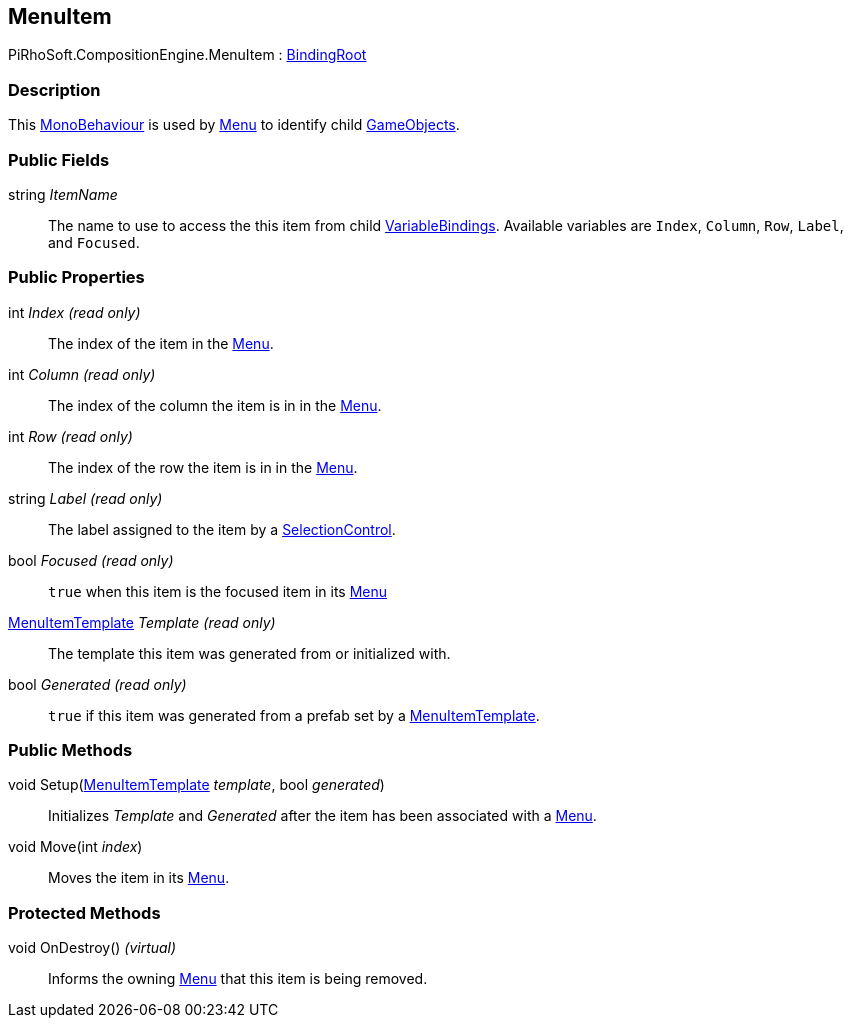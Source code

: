 [#reference/menu-item]

## MenuItem

PiRhoSoft.CompositionEngine.MenuItem : <<reference/binding-root.html,BindingRoot>>

### Description

This https://docs.unity3d.com/ScriptReference/MonoBehaviour.html[MonoBehaviour^] is used by <<reference/menu.html,Menu>> to identify child https://docs.unity3d.com/ScriptReference/GameObject.html[GameObjects^].

### Public Fields

string _ItemName_::

The name to use to access the this item from child <<reference/variable-binding.html,VariableBindings>>. Available variables are `Index`, `Column`, `Row`, `Label`, and `Focused`.

### Public Properties

int _Index_ _(read only)_::

The index of the item in the <<reference/menu.html,Menu>>.

int _Column_ _(read only)_::

The index of the column the item is in in the <<reference/menu.html,Menu>>.

int _Row_ _(read only)_::

The index of the row the item is in in the <<reference/menu.html,Menu>>.

string _Label_ _(read only)_::

The label assigned to the item by a <<reference/selection-control.html,SelectionControl>>.

bool _Focused_ _(read only)_::

`true` when this item is the focused item in its <<reference/menu.html,Menu>>

<<reference/menu-item-template.html,MenuItemTemplate>> _Template_ _(read only)_::

The template this item was generated from or initialized with.

bool _Generated_ _(read only)_::

`true` if this item was generated from a prefab set by a <<reference/menu-item-template.html,MenuItemTemplate>>.

### Public Methods

void Setup(<<reference/menu-item-template.html,MenuItemTemplate>> _template_, bool _generated_)::

Initializes _Template_ and _Generated_ after the item has been associated with a <<reference/menu.html,Menu>>.

void Move(int _index_)::

Moves the item in its <<reference/menu.html,Menu>>.

### Protected Methods

void OnDestroy() _(virtual)_::

Informs the owning <<reference/menu.html,Menu>> that this item is being removed.